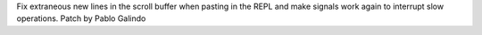 Fix extraneous new lines in the scroll buffer when pasting in the REPL and
make signals work again to interrupt slow operations. Patch by Pablo Galindo
